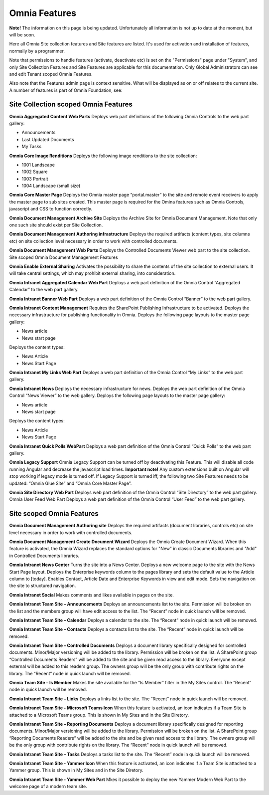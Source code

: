 Omnia Features
==============

**Note!** The information on this page is being updated. Unfortunately all information is not up to date at the moment, but will be soon.

Here all Omnia Site collection features and Site features are listed. It's used for activation and installation of features, normally by a programmer.

Note that permissions to handle features (activate, deactivate etc) is set on the "Permissions" page under "System", and only Site Collection Features and Site Features are applicable for this documentation. Only Global Administrators can see and edit Tenant scoped Omnia Features.

Also note that the Features admin page is context sensitive. What will be displayed as on or off relates to the current site.
A number of features is part of Omnia Foundation, see:

Site Collection scoped Omnia Features
***************************************
**Omnia Aggregated Content Web Parts** Deploys web part definitions of the following Omnia Controls to the web part gallery:

+ Announcements
+ Last Updated Documents
+ My Tasks

**Omnia Core Image Renditions** Deploys the following image renditions to the site collection:

+ 1001 Landscape
+ 1002 Square
+ 1003 Portrait
+ 1004 Landscape (small size)

**Omnia Core Master Page** Deploys the Omnia master page “portal.master” to the site and remote event receivers to apply the master page to sub sites created. This master page is required for the Omina features such as Omnia Controls, javascript and CSS to function correctly.

**Omnia Document Management Archive Site** Deploys the Archive Site for Omnia Document Management. Note that only one such site should exist per Site Collection.

**Omnia Document Management Authoring infrastructure** Deploys the required artifacts (content types, site columns etc) on site collection level necessary in order to work with controlled documents.

**Omnia Document Management Web Parts** Deploys the Controlled Documents Viewer web part to the site collection.
Site scoped Omnia Document Management Features


**Omnia Enable External Sharing** Activates the possibility to share the contents of the site collection to external users. It will take central settings, which may prohibit external sharing, into consideration.

**Omnia Intranet Aggregated Calendar Web Part** Deploys a web part definition of the Omnia Control “Aggregated Calendar” to the web part gallery.

**Omnia Intranet Banner Web Part** Deploys a web part definition of the Omnia Control “Banner” to the web part gallery.

**Omnia Intranet Content Management** Requires the SharePoint Publishing Infrastructure to be activated. Deploys the necessary infrastructure for publishing functionality in Omnia. Deploys the following page layouts to the master page gallery:

+ News article
+ News start page

Deploys the content types:

+ News Article
+ News Start Page

**Omnia Intranet My Links Web Part** Deploys a web part definition of the Omnia Control “My Links” to the web part gallery.

**Omnia Intranet News** Deploys the necessary infrastructure for news. Deploys the web part definition of the Omnia Control “News Viewer” to the web gallery. Deploys the following page layouts to the master page gallery:

+ News article
+ News start page

Deploys the content types:

+ News Article
+ News Start Page

**Omnia Intranet Quick Polls WebPart** Deploys a web part definition of the Omnia Control “Quick Polls” to the web part gallery.

**Omnia Legacy Support** Omnia Legacy Support can be turned off by deactivating this Feature. This will disable all code running Angular and decrease the javascript load times. **Important note!** Any custom extensions built on Angular will stop working if legacy mode is turned off. If Legacy Support is turned iff, the following two Site Features needs to be updated: “Omnia Glue Site” and “Omnia Core Master Page”.

**Omnia Site Directory Web Part** Deploys web part definition of the Omnia Control “Site Directory” to the web part gallery.
Omnia User Feed Web Part Deploys a web part definition of the Omnia Control “User Feed” to the web part gallery.

Site scoped Omnia Features
***************************
**Omnia Document Management Authoring site** Deploys the required artifacts (document libraries, controls etc) on site level necessary in order to work with controlled documents.

**Omnia Document Management Create Document Wizard** Deploys the Omnia Create Document Wizard. When this feature is activated, the Omnia Wizard replaces the standard options for "New" in classic Documents libraries and "Add" in Controlled Documents libraries.

**Omnia Intranet News Center** Turns the site into a News Center. Deploys a new welcome page to the site with the News Start Page layout. Deploys the Enterprise keywords column to the pages library and sets the default value to the Article column to [today]. Enables Contact, Article Date and Enterprise Keywords in view and edit mode. Sets the navigation on the site to structured navigation.

**Omnia Intranet Social** Makes comments and likes available in pages on the site.

**Omnia Intranet Team Site – Announcements** Deploys an announcements list to the site. Permission will be broken on the list and the members group will have edit access to the list. The “Recent” node in quick launch will be removed.

**Omnia Intranet Team Site – Calendar** Deploys a calendar to the site. The “Recent” node in quick launch will be removed.

**Omnia Intranet Team Site – Contacts** Deploys a contacts list to the site. The “Recent” node in quick launch will be removed.

**Omnia Intranet Team Site – Controlled Documents** Deploys a document library specifically designed for controlled documents. Minor/Major versioning will be added to the library. Permission will be broken on the list. A SharePoint group “Controlled Documents Readers” will be added to the site and be given read access to the library. Everyone except external will be added to this readers group. The owners group will be the only group with contribute rights on the library. The “Recent” node in quick launch will be removed.

**Omnia Team Site – Is Member** Makes the site available for the “Is Member” filter in the My Sites control. The “Recent” node in quick launch will be removed.

**Omnia Intranet Team Site – Links** Deploys a links list to the site. The “Recent” node in quick launch will be removed.

**Omnia Intranet Team Site - Microsoft Teams Icon** When this feature is activated, an icon indicates if a Team Site is attached to a Microsoft Teams group. This is shown in My Sites and in the Site Diretory.

**Omnia Intranet Team Site – Reporting Documents** Deploys a document library specifically designed for reporting documents. Minor/Major versioning will be added to the library. Permission will be broken on the list. A SharePoint group “Reporting Documents Readers” will be added to the site and be given read access to the library. The owners group will be the only group with contribute rights on the library. The “Recent” node in quick launch will be removed.

**Omnia Intranet Team Site – Tasks** Deploys a tasks list to the site. The “Recent” node in quick launch will be removed.

**Omnia Intranet Team Site - Yammer Icon** When this feature is activated, an icon indicates if a Team Site is attached to a Yammer group. This is shown in My Sites and in the Site Diretory.

**Omnia Intranet Team Site - Yammer Web Part** Mkes it possible to deploy the new Yammer Modern Web Part to the welcome page of a modern team site.


